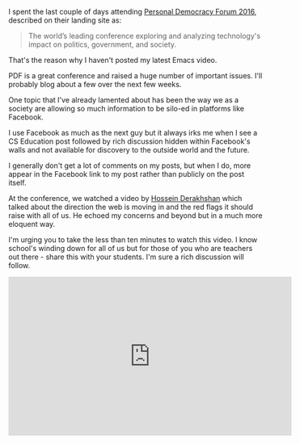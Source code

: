 #+BEGIN_COMMENT
.. title: PDF 2016 - How we lost the open web
.. slug: pdf2016-lost-in-the-silo
.. date: 2016-06-11 14:41:32 UTC-04:00
.. tags: civic tech, policy
.. category: 
.. link: 
.. description: 
.. type: text
#+END_COMMENT


I spent the last couple of days attending [[http://go.personaldemocracy.com/][Personal Democracy Forum
2016]], described on their landing site as:

#+BEGIN_QUOTE
The world’s leading conference exploring and analyzing technology's
impact on politics, government, and society.
#+END_QUOTE

That's the reason why I haven't posted my latest Emacs video.

PDF is a great conference and raised a huge number of important
issues. I'll probably blog about a few over the next few weeks. 

One topic that I've already lamented about has been the way we as a
society are allowing so much information to be silo-ed in platforms
like Facebook.

I use Facebook as much as the next guy but it always irks me when I
see a CS Education post followed by rich discussion hidden within
Facebook's walls and not available for discovery to the outside world
and the future.

I generally don't get a lot of comments on my posts, but when I do,
more appear in the Facebook link to my post rather than publicly on
the post itself.

At the conference, we watched a video by [[https://en.wikipedia.org/wiki/Hossein_Derakhshan][Hossein Derakhshan]] which
talked about the direction the web is moving in and the red flags it
should raise with all of us. He echoed my concerns and beyond but in a much more
eloquent way.

I'm urging you to take the less than ten minutes to watch this
video. I know school's winding down for all of us but for those of you
who are teachers out there - share this with your students. I'm sure a
rich discussion will follow.

#+BEGIN_EXPORT HTML
<iframe width="560" height="315" src="https://www.youtube.com/embed/oBLAZZd_Xqc" frameborder="0" allowfullscreen></iframe>
#+END_EXPORT







